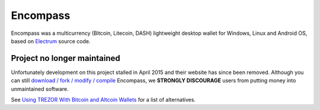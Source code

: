 Encompass
=========

Encompass was a multicurrency (Bitcoin, Litecoin, DASH) lightweight desktop wallet for Windows, Linux and Android OS, based on `Electrum <electrum.html>`_ source code.

Project no longer maintained
----------------------------

Unfortunately development on this project stalled in April 2015 and their website has since been removed.
Although you can still `download / fork / modify / compile <https://github.com/mazaclub/encompass>`_ Encompass, we **STRONGLY DISCOURAGE** users from putting money into unmaintained software.

See `Using TREZOR With Bitcoin and Altcoin Wallets <index.html#using-trezor-with-bitcoin-and-altcoin-wallets>`_ for a list of alternatives.
 
